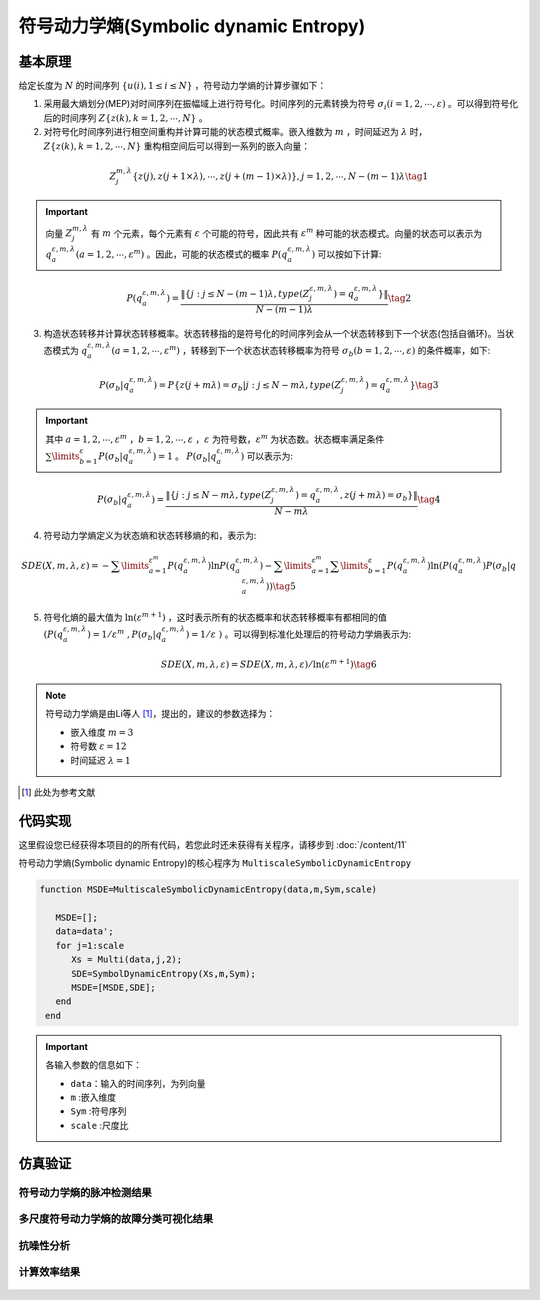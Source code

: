符号动力学熵(Symbolic dynamic Entropy)
==============================

基本原理
~~~~~~~~~~~~~~~

给定长度为 :math:`N` 的时间序列  :math:`\left\{ {u\left( i \right),1 \le i \le N} \right\}` ，符号动力学熵的计算步骤如下：

1.	采用最大熵划分(MEP)对时间序列在振幅域上进行符号化。时间序列的元素转换为符号  :math:`{\sigma _i}\left( {i = 1,2, \cdots ,\varepsilon } \right)` 。可以得到符号化后的时间序列  :math:`Z\left\{ {z\left( k \right),k = 1,2, \cdots ,N} \right\}` 。

2.	对符号化时间序列进行相空间重构并计算可能的状态模式概率。嵌入维数为  :math:`m` ，时间延迟为 :math:`\lambda` 时，:math:`Z\left\{ {z\left( k \right),k = 1,2, \cdots ,N} \right\}`  重构相空间后可以得到一系列的嵌入向量： 

.. math::
  Z_j^{m,\lambda }\left\{ {z\left( j \right),z\left( {j + 1 \times \lambda } \right), \cdots ,z\left( {j + \left( {m - 1} \right) \times \lambda } \right)} \right\},j = 1,2, \cdots ,N - \left( {m - 1} \right)\lambda \tag{1}

.. important:: 
   向量  :math:`Z_j^{m,\lambda }`  有  :math:`m`  个元素，每个元素有 :math:`\varepsilon`  个可能的符号，因此共有 :math:`{\varepsilon ^m}`  种可能的状态模式。向量的状态可以表示为  :math:`q_a^{\varepsilon ,m,\lambda }\left( {a = 1,2, \cdots ,{\varepsilon ^m}} \right)` 。因此，可能的状态模式的概率  :math:`P\left( {q_a^{\varepsilon ,m,\lambda }} \right)` 可以按如下计算:

.. math::
    P\left( {q_a^{\varepsilon ,m,\lambda }} \right) = \frac{{\left\| {\left\{ {j:j \le N - \left( {m - 1} \right)\lambda ,type\left( {Z_j^{\varepsilon ,m,\lambda }} \right) = q_a^{\varepsilon ,m,\lambda }} \right\}} \right\|}}{{N - \left( {m - 1} \right)\lambda }} \tag{2}

3.	构造状态转移并计算状态转移概率。状态转移指的是符号化的时间序列会从一个状态转移到下一个状态(包括自循环)。当状态模式为 :math:`q_a^{\varepsilon ,m,\lambda }\left( {a = 1,2, \cdots ,{\varepsilon ^m}} \right)` ，转移到下一个状态状态转移概率为符号 :math:`{\sigma _b}\left( {b = 1,2, \cdots ,\varepsilon } \right)` 的条件概率，如下:
	
.. math::
   P\left( {{\sigma _b}|q_a^{\varepsilon ,m,\lambda }} \right) = P\left\{ {z\left( {j + m\lambda } \right) = {\sigma _b}|j:j \le N - m\lambda ,type\left( {Z_j^{\varepsilon ,m,\lambda }} \right) = q_a^{\varepsilon ,m,\lambda }} \right\}    \tag{3}

.. important:: 
  其中 :math:`a = 1,2, \cdots ,{\varepsilon ^m}` ，:math:`b = 1,2, \cdots ,\varepsilon` ，:math:`\varepsilon` 为符号数，:math:`{\varepsilon ^m}` 为状态数。状态概率满足条件 :math:`\sum\limits_{b = 1}^\varepsilon  {P\left( {{\sigma _b}|q_a^{\varepsilon ,m,\lambda }} \right)}  = 1` 。 :math:`P\left( {{\sigma _b}|q_a^{\varepsilon ,m,\lambda }} \right)` 可以表示为:

.. math::
  P\left( {{\sigma _b}|q_a^{\varepsilon ,m,\lambda }} \right) = \frac{{\left\| {\left\{ {j:j \le N - m\lambda ,type\left( {Z_j^{\varepsilon ,m,\lambda }} \right) = q_a^{\varepsilon ,m,\lambda },z\left( {j + m\lambda } \right) = {\sigma _b}} \right\}} \right\|}}{{N - m\lambda }} \tag{4}

4.	符号动力学熵定义为状态熵和状态转移熵的和，表示为:

.. math::
  SDE\left( {X,m,\lambda ,\varepsilon } \right) =  - \sum\limits_{a = 1}^{{\varepsilon ^m}} {P\left( {q_a^{\varepsilon ,m,\lambda }} \right)\ln P\left( {q_a^{\varepsilon ,m,\lambda }} \right)}  - \sum\limits_{a = 1}^{{\varepsilon ^m}} {\sum\limits_{b = 1}^\varepsilon  {P\left( {q_a^{\varepsilon ,m,\lambda }} \right)\ln \left( {P\left( {q_a^{\varepsilon ,m,\lambda }} \right)P\left( {{\sigma _b}|q_a^{\varepsilon ,m,\lambda }} \right)} \right)} }   \tag{5}

5.	符号化熵的最大值为 :math:`\ln \left( {{\varepsilon ^{m + 1}}} \right)` ，这时表示所有的状态概率和状态转移概率有都相同的值 :math:`\left( P\left( q_{a}^{\varepsilon ,m,\lambda } \right)={1}/{{{\varepsilon }^{m}}}\;,P\left( {{\sigma }_{b}}|q_{a}^{\varepsilon ,m,\lambda } \right)={1}/{\varepsilon }\; \right)` 。可以得到标准化处理后的符号动力学熵表示为:

.. math::
  SDE\left( X,m,\lambda ,\varepsilon  \right)={SDE\left( X,m,\lambda ,\varepsilon  \right)}/{\ln \left( {{\varepsilon }^{m+1}} \right)} \tag{6}
  
.. note:: 
 符号动力学熵是由Li等人 [#]_，提出的，建议的参数选择为：

 - 嵌入维度  :math:`m = 3`  
 - 符号数  :math:`\varepsilon  = 12` 
 - 时间延迟  :math:`\lambda  = 1`  

..  [#] 此处为参考文献
 
代码实现
~~~~~~~~~~~~~~~
这里假设您已经获得本项目的的所有代码，若您此时还未获得有关程序，请移步到 :doc:`/content/11`

符号动力学熵(Symbolic dynamic Entropy)的核心程序为  ``MultiscaleSymbolicDynamicEntropy``

.. code-block:: c++

  function MSDE=MultiscaleSymbolicDynamicEntropy(data,m,Sym,scale)

     MSDE=[];
     data=data';
     for j=1:scale
        Xs = Multi(data,j,2);
        SDE=SymbolDynamicEntropy(Xs,m,Sym);
        MSDE=[MSDE,SDE];
     end
   end
  
.. important:: 各输入参数的信息如下：

  -  ``data``：输入的时间序列，为列向量 
  -  ``m`` :嵌入维度
  -  ``Sym`` :符号序列
  -  ``scale`` :尺度比

仿真验证
~~~~~~~~~~~~~~~

符号动力学熵的脉冲检测结果
------------------------------------

.. figure::  /images/单尺度脉冲检测结果/SDE.png
   :alt: 符号动力学熵的脉冲检测结果
   :align: center

 
多尺度符号动力学熵的故障分类可视化结果
------------------------------------
 
.. figure:: /images/多尺度可视化结果/MultiSymbolicDynamicEntropy.png
   :alt: 多尺度符号动力学熵的故障分类可视化结果
   :align: center
 
抗噪性分析
------------------------------------
 
.. figure:: /images/抗噪性结果/SDE.png
   :alt: 抗噪性分析
   :align: center 

计算效率结果
------------------------------------
 
.. figure:: /images/计算效率结果/SDE.png
   :alt: 计算效率结果
   :align: center 


 
 

 
